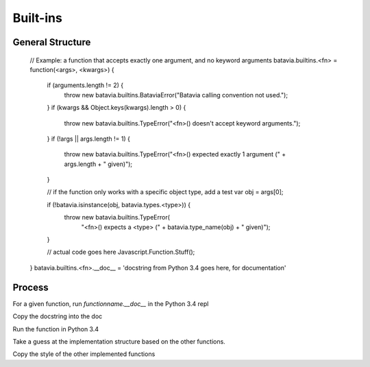 Built-ins
============

General Structure
-------------


  // Example: a function that accepts exactly one argument, and no keyword arguments
  batavia.builtins.<fn> = function(<args>, <kwargs>) {
      if (arguments.length != 2) {
          throw new batavia.builtins.BataviaError("Batavia calling convention not used.");
      }
      if (kwargs && Object.keys(kwargs).length > 0) {
          throw new batavia.builtins.TypeError("<fn>() doesn't accept keyword arguments.");
      }
      if (!args || args.length != 1) {
          throw new batavia.builtins.TypeError("<fn>() expected exactly 1 argument (" + args.length + " given)");
      }

      // if the function only works with a specific object type, add a test
      var obj = args[0];

      if (!batavia.isinstance(obj, batavia.types.<type>)) {
          throw new batavia.builtins.TypeError(
              "<fn>() expects a <type> (" + batavia.type_name(obj) + " given)");
      }

      // actual code goes here
      Javascript.Function.Stuff();
  }
  batavia.builtins.<fn>.__doc__ = 'docstring from Python 3.4 goes here, for documentation'


Process
----------

For a given function, run `functionname.__doc__` in the Python 3.4 repl

Copy the docstring into the doc

Run the function in Python 3.4

Take a guess at the implementation structure based on the other functions. 

Copy the style of the other implemented functions
